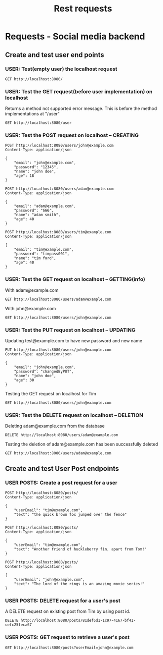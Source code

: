 #+title: Rest requests
* Requests - Social media backend
** Create and test user end points
*** USER: Test(empty user) the localhost request
#+begin_src restclient
GET http://localhost:8080/
#+end_src

#+RESULTS:
#+BEGIN_SRC js
{
  "createdAt": "0001-01-01T00:00:00Z",
  "email": "test@example.com",
  "password": "",
  "name": "",
  "age": 0
}
// GET http://localhost:8080/
// HTTP/1.1 200 OK
// Access-Control-Allow-Methods: POST, GET, OPTIONS, PUT, DELETE
// Content-Type: application/json
// Date: Sun, 06 Nov 2022 09:54:31 GMT
// Content-Length: 95
// Request duration: 0.006339s
#+END_SRC


*** USER: Test the GET request(before user implementation) on localhost
Returns a method not supported error message. This is before
the method implementations at "/user"
#+begin_src restclient
GET http://localhost:8080/user
#+end_src

#+RESULTS:
#+BEGIN_SRC js
{
  "error": "method not supported"
}
// GET http://localhost:8080/users
// HTTP/1.1 400 Bad Request
// Access-Control-Allow-Methods: POST, GET, OPTIONS, PUT, DELETE
// Content-Type: application/json
// Date: Sun, 06 Nov 2022 09:51:08 GMT
// Content-Length: 32
// Request duration: 0.002017s
#+END_SRC

*** USER: Test the POST request on localhost -- CREATING
#+begin_src restclient
POST http://localhost:8080/users/john@example.com
Content-Type: application/json

{
    "email": "john@example.com",
    "password": "12345",
    "name": "john doe",
    "age": 18
}
#+end_src

#+RESULTS:
#+BEGIN_SRC js
{
  "createdAt": "2022-11-06T09:54:38.89363008Z",
  "email": "john@example.com",
  "password": "12345",
  "name": "john doe",
  "age": 18
}
// POST http://localhost:8080/users/john@example.com
// HTTP/1.1 201 Created
// Access-Control-Allow-Methods: POST, GET, OPTIONS, PUT, DELETE
// Content-Type: application/json
// Date: Sun, 06 Nov 2022 09:54:38 GMT
// Content-Length: 118
// Request duration: 0.001988s
#+END_SRC

#+begin_src restclient
POST http://localhost:8080/users/adam@example.com
Content-Type: application/json

{
    "email": "adam@example.com",
    "password": "666",
    "name": "adam smith",
    "age": 40
}
#+end_src

#+RESULTS:
#+BEGIN_SRC js
{
  "createdAt": "2022-11-06T09:54:47.057120035Z",
  "email": "adam@example.com",
  "password": "666",
  "name": "adam smith",
  "age": 40
}
// POST http://localhost:8080/users/adam@example.com
// HTTP/1.1 201 Created
// Access-Control-Allow-Methods: POST, GET, OPTIONS, PUT, DELETE
// Content-Type: application/json
// Date: Sun, 06 Nov 2022 09:54:47 GMT
// Content-Length: 119
// Request duration: 0.002786s
#+END_SRC

#+begin_src restclient
POST http://localhost:8080/users/tim@example.com
Content-Type: application/json

{
    "email": "tim@example.com",
    "password": "timpass001",
    "name": "tim ford",
    "age": 40
}
#+end_src

#+RESULTS:
#+BEGIN_SRC js
{
  "createdAt": "2022-11-06T09:58:11.078622544Z",
  "email": "tim@example.com",
  "password": "timpass001",
  "name": "tim ford",
  "age": 40
}
// POST http://localhost:8080/users/tim@example.com
// HTTP/1.1 201 Created
// Access-Control-Allow-Methods: POST, GET, OPTIONS, PUT, DELETE
// Content-Type: application/json
// Date: Sun, 06 Nov 2022 09:58:11 GMT
// Content-Length: 123
// Request duration: 0.002145s
#+END_SRC

*** USER: Test the GET request on localhost -- GETTING(info)
With adam@example.com
#+begin_src restclient
GET http://localhost:8080/users/adam@example.com
#+end_src

#+RESULTS:
#+BEGIN_SRC js
{
  "createdAt": "2022-11-06T09:54:47.057120035Z",
  "email": "adam@example.com",
  "password": "666",
  "name": "adam smith",
  "age": 40
}
// GET http://localhost:8080/users/adam@example.com
// HTTP/1.1 200 OK
// Access-Control-Allow-Methods: POST, GET, OPTIONS, PUT, DELETE
// Content-Type: application/json
// Date: Sun, 06 Nov 2022 09:54:55 GMT
// Content-Length: 119
// Request duration: 0.002303s
#+END_SRC

With john@example.com
#+begin_src restclient
GET http://localhost:8080/users/john@example.com
#+end_src

#+RESULTS:
#+BEGIN_SRC js
{
  "createdAt": "2022-11-06T09:54:38.89363008Z",
  "email": "john@example.com",
  "password": "12345",
  "name": "john doe",
  "age": 18
}
// GET http://localhost:8080/users/john@example.com
// HTTP/1.1 200 OK
// Access-Control-Allow-Methods: POST, GET, OPTIONS, PUT, DELETE
// Content-Type: application/json
// Date: Sun, 06 Nov 2022 09:55:01 GMT
// Content-Length: 118
// Request duration: 0.004713s
#+END_SRC
*** USER: Test the PUT request on localhost -- UPDATING
Updating test@example.com to have new password and new name
#+begin_src restclient
PUT http://localhost:8080/users/john@example.com
Content-Type: application/json

{
    "email": "john@example.com",
    "password": "changedByPUT",
    "name": "john doe",
    "age": 30
}
#+end_src

#+RESULTS:
#+BEGIN_SRC js
{
  "createdAt": "2022-11-06T09:54:38.89363008Z",
  "email": "john@example.com",
  "password": "changedByPUT",
  "name": "john doe",
  "age": 30
}
// PUT http://localhost:8080/users/john@example.com
// HTTP/1.1 200 OK
// Access-Control-Allow-Methods: POST, GET, OPTIONS, PUT, DELETE
// Content-Type: application/json
// Date: Sun, 06 Nov 2022 09:58:27 GMT
// Content-Length: 125
// Request duration: 0.002251s
#+END_SRC


Testing the GET request on localhost for Tim
#+begin_src restclient
GET http://localhost:8080/users/john@example.com
#+end_src

#+RESULTS:
#+BEGIN_SRC js
{
  "createdAt": "2022-11-06T09:54:38.89363008Z",
  "email": "john@example.com",
  "password": "changedByPUT",
  "name": "john doe",
  "age": 30
}
// GET http://localhost:8080/users/john@example.com
// HTTP/1.1 200 OK
// Access-Control-Allow-Methods: POST, GET, OPTIONS, PUT, DELETE
// Content-Type: application/json
// Date: Sun, 06 Nov 2022 09:58:34 GMT
// Content-Length: 125
// Request duration: 0.004681s
#+END_SRC

*** USER: Test the DELETE request on localhost -- DELETION
Deleting adam@example.com from the database
#+begin_src restclient
DELETE http://localhost:8080/users/adam@example.com
#+end_src

#+RESULTS:
#+BEGIN_SRC js
{}
// DELETE http://localhost:8080/users/adam@example.com
// HTTP/1.1 200 OK
// Access-Control-Allow-Methods: POST, GET, OPTIONS, PUT, DELETE
// Content-Type: application/json
// Date: Sun, 06 Nov 2022 09:58:54 GMT
// Content-Length: 2
// Request duration: 0.004017s
#+END_SRC

Testing the deletion of adam@example.com has been successfully deleted
#+begin_src restclient
GET http://localhost:8080/users/adam@example.com
#+end_src

#+RESULTS:
#+BEGIN_SRC js
// GET http://localhost:8080/users/adam@example.com
// HTTP/1.1 200 OK
// Date: Sun, 06 Nov 2022 09:58:59 GMT
// Content-Length: 0
// Request duration: 0.004559s
#+END_SRC

** Create and test User Post endpoints
*** USER POSTS: Create a post request for a user
#+begin_src restclient
POST http://localhost:8080/posts/
Content-Type: application/json

{
    "userEmail": "tim@example.com",
    "text": "the quick brown fox jumped over the fence"
}
#+end_src

#+RESULTS:
#+BEGIN_SRC js
{
  "id": "81def6d1-1c97-4167-bf41-cefc25feca67",
  "createdAt": "2022-11-06T09:59:18.22811138Z",
  "userEmail": "tim@example.com",
  "text": "the quick brown fox jumped over the fence"
}
// POST http://localhost:8080/posts/
// HTTP/1.1 201 Created
// Access-Control-Allow-Methods: POST, GET, OPTIONS, PUT, DELETE
// Content-Type: application/json
// Date: Sun, 06 Nov 2022 09:59:18 GMT
// Content-Length: 170
// Request duration: 0.001931s
#+END_SRC

#+begin_src restclient
POST http://localhost:8080/posts/
Content-Type: application/json

{
    "userEmail": "tim@example.com",
    "text": "Another friend of huckleberry fin, apart from Tom!"
}
#+end_src

#+RESULTS:
#+BEGIN_SRC js
{
  "id": "0b4c37f1-f419-4ed8-9728-52998c4dafd2",
  "createdAt": "2022-11-06T10:00:24.019593818Z",
  "userEmail": "tim@example.com",
  "text": "Another friend of huckleberry fin, apart from Tom!"
}
// POST http://localhost:8080/posts/
// HTTP/1.1 201 Created
// Access-Control-Allow-Methods: POST, GET, OPTIONS, PUT, DELETE
// Content-Type: application/json
// Date: Sun, 06 Nov 2022 10:00:24 GMT
// Content-Length: 180
// Request duration: 0.002446s
#+END_SRC

#+begin_src restclient
POST http://localhost:8080/posts/
Content-Type: application/json

{
    "userEmail": "john@example.com",
    "text": "The lord of the rings is an amazing movie series!"
}
#+end_src

#+RESULTS:
#+BEGIN_SRC js
{
  "id": "13c1ca18-c726-418f-9fe5-4bdf191f4537",
  "createdAt": "2022-11-06T10:02:59.451659422Z",
  "userEmail": "john@example.com",
  "text": "The lord of the rings is an amazing movie series!"
}
// POST http://localhost:8080/posts/
// HTTP/1.1 201 Created
// Access-Control-Allow-Methods: POST, GET, OPTIONS, PUT, DELETE
// Content-Type: application/json
// Date: Sun, 06 Nov 2022 10:02:59 GMT
// Content-Length: 180
// Request duration: 0.003004s
#+END_SRC

*** USER POSTS: DELETE request for a user's post
A DELETE request on existing post from Tim by using post id.
#+begin_src restclient
DELETE http://localhost:8080/posts/81def6d1-1c97-4167-bf41-cefc25feca67
#+end_src

#+RESULTS:
#+BEGIN_SRC js
{}
// DELETE http://localhost:8080/posts/81def6d1-1c97-4167-bf41-cefc25feca67
// HTTP/1.1 200 OK
// Access-Control-Allow-Methods: POST, GET, OPTIONS, PUT, DELETE
// Content-Type: application/json
// Date: Sun, 06 Nov 2022 10:09:54 GMT
// Content-Length: 2
// Request duration: 0.005294s
#+END_SRC

*** USER POSTS: GET request to retrieve a user's post
#+begin_src restclient
GET http://localhost:8080/posts?userEmail=john@example.com
#+end_src

#+RESULTS:
#+BEGIN_SRC js
[
  {
    "id": "13c1ca18-c726-418f-9fe5-4bdf191f4537",
    "createdAt": "2022-11-06T10:02:59.451659422Z",
    "userEmail": "john@example.com",
    "text": "The lord of the rings is an amazing movie series!"
  }
]
// GET http://localhost:8080/posts?userEmail=john@example.com
// HTTP/1.1 200 OK
// Access-Control-Allow-Methods: POST, GET, OPTIONS, PUT, DELETE
// Content-Type: application/json
// Date: Sun, 06 Nov 2022 11:00:14 GMT
// Content-Length: 182
// Request duration: 0.001765s
#+END_SRC
